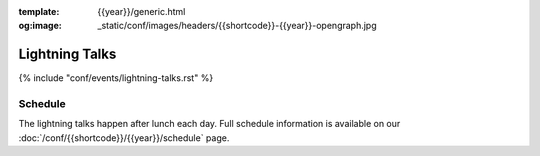 :template: {{year}}/generic.html
:og:image: _static/conf/images/headers/{{shortcode}}-{{year}}-opengraph.jpg

Lightning Talks
===============

{% include "conf/events/lightning-talks.rst" %}


Schedule
--------

The lightning talks happen after lunch each day.
Full schedule information is available on our :doc:`/conf/{{shortcode}}/{{year}}/schedule` page.
